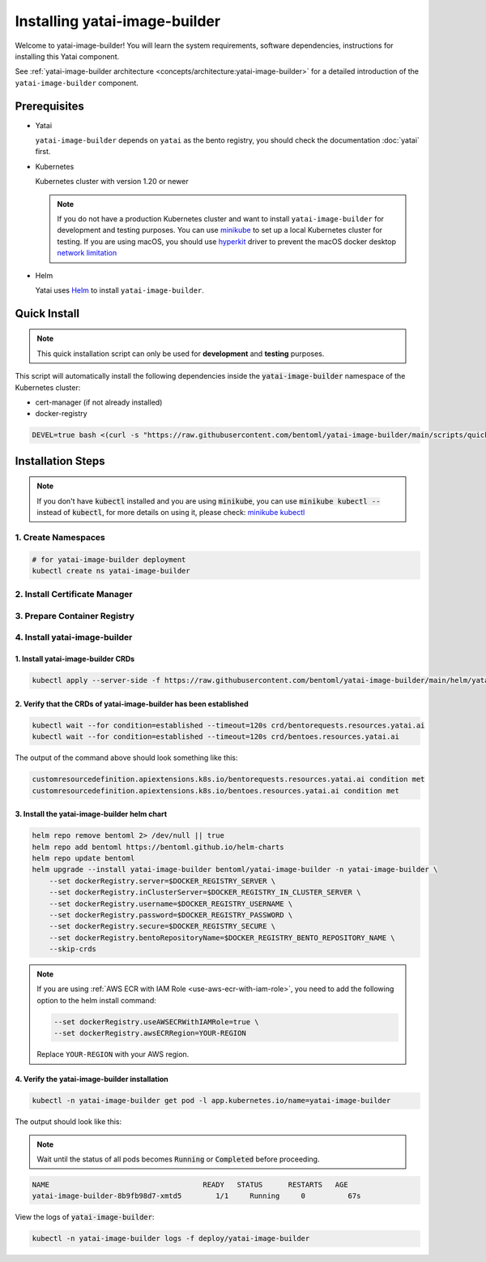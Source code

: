 ==============================
Installing yatai-image-builder
==============================

Welcome to yatai-image-builder! You will learn the system requirements, software dependencies, instructions for installing this Yatai component.

See :ref:`yatai-image-builder architecture <concepts/architecture:yatai-image-builder>` for a detailed introduction of the ``yatai-image-builder`` component.

Prerequisites
-------------

- Yatai

  ``yatai-image-builder`` depends on ``yatai`` as the bento registry, you should check the documentation :doc:`yatai` first.

- Kubernetes

  Kubernetes cluster with version 1.20 or newer

  .. note::

    If you do not have a production Kubernetes cluster and want to install ``yatai-image-builder`` for development and testing purposes. You can use `minikube <https://minikube.sigs.k8s.io/docs/start/>`_ to set up a local Kubernetes cluster for testing. If you are using macOS, you should use `hyperkit <https://minikube.sigs.k8s.io/docs/drivers/hyperkit/>`_ driver to prevent the macOS docker desktop `network limitation <https://docs.docker.com/desktop/networking/#i-cannot-ping-my-containers>`_

- Helm

  Yatai uses `Helm <https://helm.sh/docs/intro/using_helm/>`_ to install ``yatai-image-builder``.

Quick Install
-------------

.. note:: This quick installation script can only be used for **development** and **testing** purposes.

This script will automatically install the following dependencies inside the :code:`yatai-image-builder` namespace of the Kubernetes cluster:

* cert-manager (if not already installed)
* docker-registry

.. code:: bash

  DEVEL=true bash <(curl -s "https://raw.githubusercontent.com/bentoml/yatai-image-builder/main/scripts/quick-install-yatai-image-builder.sh")

.. _yatai-image-builder-installation-steps:

Installation Steps
------------------

.. note::

  If you don't have :code:`kubectl` installed and you are using :code:`minikube`, you can use :code:`minikube kubectl --` instead of :code:`kubectl`, for more details on using it, please check: `minikube kubectl <https://minikube.sigs.k8s.io/docs/commands/kubectl/>`_

1. Create Namespaces
^^^^^^^^^^^^^^^^^^^^

.. code:: bash

  # for yatai-image-builder deployment
  kubectl create ns yatai-image-builder

2. Install Certificate Manager
^^^^^^^^^^^^^^^^^^^^^^^^^^^^^^

.. tab-set::

    .. tab-item:: Already installed

      Read the official documentation to verify that it works: `manual-verification <https://cert-manager.io/docs/installation/verify/#manual-verification>`_.

    .. tab-item:: Install cert-manager

      1. Install cert-manager via kubectl

      .. code:: bash

        kubectl apply -f https://github.com/cert-manager/cert-manager/releases/download/v1.9.1/cert-manager.yaml

      2. Verify the cert-manager installation

      .. code:: bash

        kubectl -n cert-manager get pod

      The output should look like this:

      .. note:: Wait until the status of all pods becomes :code:`Running` before proceeding.

      .. code:: bash

        NAME                                       READY   STATUS    RESTARTS   AGE
        cert-manager-5dd59d9d9b-7js6w              1/1     Running   0          60s
        cert-manager-cainjector-8696fc9f89-6grf8   1/1     Running   0          60s
        cert-manager-webhook-7d4b5b8c56-7wrkf      1/1     Running   0          60s

      Create an Issuer to test the webhook works okay:

      .. code:: bash

        cat <<EOF > test-resources.yaml
        apiVersion: v1
        kind: Namespace
        metadata:
          name: cert-manager-test
        ---
        apiVersion: cert-manager.io/v1
        kind: Issuer
        metadata:
          name: test-selfsigned
          namespace: cert-manager-test
        spec:
          selfSigned: {}
        ---
        apiVersion: cert-manager.io/v1
        kind: Certificate
        metadata:
          name: selfsigned-cert
          namespace: cert-manager-test
        spec:
          dnsNames:
            - example.com
          secretName: selfsigned-cert-tls
          issuerRef:
            name: test-selfsigned
        EOF

      Create the test resources:

      .. code:: bash

        kubectl apply -f test-resources.yaml

      Check the status of the newly created certificate. You may need to wait a few seconds before the cert-manager processes the certificate request.

      .. code:: bash

        kubectl describe certificate -n cert-manager-test

      The output should look like this:

      .. code:: bash

        ...
        Status:
          Conditions:
            Last Transition Time:  2022-08-12T09:11:03Z
            Message:               Certificate is up to date and has not expired
            Observed Generation:   1
            Reason:                Ready
            Status:                True
            Type:                  Ready
          Not After:               2022-11-10T09:11:03Z
          Not Before:              2022-08-12T09:11:03Z
          Renewal Time:            2022-10-11T09:11:03Z
          Revision:                1
        Events:
          Type    Reason     Age   From                                       Message
          ----    ------     ----  ----                                       -------
          Normal  Issuing    7s    cert-manager-certificates-trigger          Issuing certificate as Secret does not exist
          Normal  Generated  6s    cert-manager-certificates-key-manager      Stored new private key in temporary Secret resource "selfsigned-cert-j4jwn"
          Normal  Requested  6s    cert-manager-certificates-request-manager  Created new CertificateRequest resource "selfsigned-cert-gw8b9"
          Normal  Issuing    6s    cert-manager-certificates-issuing          The certificate has been successfully issued

      Clean up the test resources:

      .. code:: bash

        kubectl delete -f test-resources.yaml

      If all the above steps have been completed without error, you're good to go!

.. _use-aws-ecr-with-iam-role:

3. Prepare Container Registry
^^^^^^^^^^^^^^^^^^^^^^^^^^^^^

.. tab-set::

    .. tab-item:: Use Existing Container Registry

        `docker.io <https://docs.docker.com/engine/reference/commandline/login/>`_, `GCR <https://cloud.google.com/container-registry/docs/advanced-authentication#json-key>`_, `ECR <https://docs.aws.amazon.com/AmazonECR/latest/userguide/registry_auth.html#registry-auth-token>`_, `GHCR <https://docs.github.com/en/packages/working-with-a-github-packages-registry/working-with-the-container-registry#authenticating-to-the-container-registry>`_, `quay.io <https://docs.quay.io/guides/login.html>`_ are all standard container registries, just get their connection parameters and set them to the following environment variables:

        .. note::

          Since the ECR password will expire regularly, you need to retrieve the ECR password regularly, see this article for details: `Kubernetes - pull an image from private ECR registry. Auto refresh ECR token. <https://skryvets.com/blog/2021/03/15/kubernetes-pull-image-from-private-ecr-registry/>`_

        .. code:: bash

          export DOCKER_REGISTRY_SERVER=xxx
          export DOCKER_REGISTRY_USERNAME=xxx
          export DOCKER_REGISTRY_PASSWORD=xxx
          export DOCKER_REGISTRY_SECURE=false
          export DOCKER_REGISTRY_BENTO_REPOSITORY_NAME=yatai-bentos

    .. tab-item:: Use AWS ECR with IAM Role

        1. Make sure you have an AWS account and have installed `aws-cli <https://docs.aws.amazon.com/cli/latest/userguide/install-cliv2.html>`_.

        2. Make sure you node has an IAM role with the following policies:

        .. code::

           - AmazonEC2ContainerRegistryReadOnly

        3. Create an ECR repository

        .. code:: bash

          aws ecr create-repository --repository-name yatai-bentos --region YOUR-REGION

        .. note::

          Replace :code:`YOUR-REGION` with your AWS region. For example, if you are in the US East (N. Virginia) region, use :code:`us-east-1`.

          Store the :code:`repositoryArn` returned by the command for later use.

        4. Create an IAM policy for ECR push access for the bento image builder pod of yatai-deployment

        Create a file named :code:`yatai-image-builder-pod-ecr-policy.json` with the following content:

        .. code:: json

          {
              "Version": "2012-10-17",
              "Statement": [
                  {
                      "Sid": "VisualEditor0",
                      "Effect": "Allow",
                      "Action": [
                          "ecr:PutImageTagMutability",
                          "ecr:StartImageScan",
                          "ecr:DescribeImageReplicationStatus",
                          "ecr:ListTagsForResource",
                          "ecr:UploadLayerPart",
                          "ecr:BatchDeleteImage",
                          "ecr:ListImages",
                          "ecr:BatchGetRepositoryScanningConfiguration",
                          "ecr:DeleteRepository",
                          "ecr:CompleteLayerUpload",
                          "ecr:TagResource",
                          "ecr:DescribeRepositories",
                          "ecr:BatchCheckLayerAvailability",
                          "ecr:ReplicateImage",
                          "ecr:GetLifecyclePolicy",
                          "ecr:PutLifecyclePolicy",
                          "ecr:DescribeImageScanFindings",
                          "ecr:GetLifecyclePolicyPreview",
                          "ecr:PutImageScanningConfiguration",
                          "ecr:GetDownloadUrlForLayer",
                          "ecr:DeleteLifecyclePolicy",
                          "ecr:PutImage",
                          "ecr:UntagResource",
                          "ecr:BatchGetImage",
                          "ecr:DescribeImages",
                          "ecr:StartLifecyclePolicyPreview",
                          "ecr:InitiateLayerUpload",
                          "ecr:GetRepositoryPolicy"
                      ],
                      "Resource": "YOUR-ECR-REPOSITORY-ARN"
                  },
                  {
                      "Sid": "VisualEditor1",
                      "Effect": "Allow",
                      "Action": [
                          "ecr:GetRegistryPolicy",
                          "ecr:BatchImportUpstreamImage",
                          "ecr:CreateRepository",
                          "ecr:DescribeRegistry",
                          "ecr:DescribePullThroughCacheRules",
                          "ecr:GetAuthorizationToken",
                          "ecr:PutRegistryScanningConfiguration",
                          "ecr:CreatePullThroughCacheRule",
                          "ecr:DeletePullThroughCacheRule",
                          "ecr:GetRegistryScanningConfiguration",
                          "ecr:PutReplicationConfiguration"
                      ],
                      "Resource": "*"
                  }
              ]
          }

        .. note::

          Replace :code:`YOUR-ECR-REPOSITORY-ARN` with the :code:`repositoryArn` you stored in the previous step.

        Create the IAM policy with the following command:

        .. code:: bash

          aws iam create-policy --policy-name yatai-image-builder-pod-ecr-policy --policy-document file://yatai-image-builder-pod-ecr-policy.json

        .. note::

          Store the :code:`Arn` returned by the command for later use. The ``Arn`` format is like this: :code:`arn:aws:iam::123456789012:policy/yatai-image-builder-pod-ecr-policy`

        5. Create an IAM role for the service account

        .. code:: bash

          eksctl create iamserviceaccount \
            --cluster=YOUR-CLUSTER \
            --region YOUR-REGION \
            --namespace=yatai \
            --name=yatai-image-builder-pod \
            --attach-policy-arn=YOUR-IAM-POLICY-ARN \
            --override-existing-serviceaccounts \
            --approve

        .. note::

          Replace ``YOUR-CLUSTER`` with your EKS cluster name, ``YOUR-REGION`` with your AWS region, and ``YOUR-IAM-POLICY-ARN`` with the :code:`Arn` you stored in the previous step.
          If the namespace `yatai` is not exists, create it first.

        6. Add kubernetes label to the service account

        .. code:: bash

          kubectl label serviceaccount -n yatai yatai-image-builder-pod yatai.ai/yatai-image-builder-pod=true

        .. note:: this label is used to identify the service account for the image builder pod creation.

        7. Set the environment variables

        .. code:: bash

          export DOCKER_REGISTRY_SERVER=YOUR-ECR-REGISTRY-URL
          export DOCKER_REGISTRY_USERNAME=""
          export DOCKER_REGISTRY_PASSWORD=""
          export DOCKER_REGISTRY_SECURE=true
          export DOCKER_REGISTRY_BENTO_REPOSITORY_NAME=yatai-bentos

        .. note::

          Replace ``YOUR-ECR-REGISTRY-URL`` with your ECR registry URL. The URL format is like this: :code:`123456789012.dkr.ecr.us-east-1.amazonaws.com`

    .. tab-item:: Install Private Container Registry

        .. note:: Do not recommend for production because this installation does not guarantee high availability.

        1. Install the docker-registry helm chart

        .. code:: bash

          helm repo add twuni https://helm.twun.io
          helm repo update twuni
          helm upgrade --install docker-registry twuni/docker-registry -n yatai-image-builder

        2. Verify the docker-registry installation

        .. code:: bash

          kubectl -n yatai-image-builder get pod -l app=docker-registry

        The output should look like this:

        .. note:: Wait until the status of all pods becomes :code:`Running` before proceeding.

        .. code:: bash

          NAME                               READY   STATUS    RESTARTS   AGE
          docker-registry-7dc8b575d4-d6stx   1/1     Running   0          10m

        3. Create a docker private registry proxy for development and testing purposes

        For **development** and **testing** purposes, sometimes it's useful to build images locally and push them directly to a Kubernetes cluster.

        This can be achieved by running a docker registry in the cluster and using a special repo prefix such as :code:`127.0.0.1:5000/` that will be seen as an insecure registry url.

        .. code:: bash

          cat <<EOF | kubectl apply -f -
          apiVersion: apps/v1
          kind: DaemonSet
          metadata:
            name: docker-private-registry-proxy
            namespace: yatai-image-builder
            labels:
              app: docker-private-registry-proxy
          spec:
            selector:
              matchLabels:
                app: docker-private-registry-proxy
            template:
              metadata:
                creationTimestamp: null
                labels:
                  app: docker-private-registry-proxy
              spec:
                containers:
                - args:
                  - tcp
                  - "5000"
                  - docker-registry.yatai-image-builder.svc.cluster.local
                  image: quay.io/bentoml/proxy-to-service:v2
                  name: tcp-proxy
                  ports:
                  - containerPort: 5000
                    hostPort: 5000
                    name: tcp
                    protocol: TCP
                  resources:
                    limits:
                      cpu: 100m
                      memory: 100Mi
          EOF

        4. Verify the docker-private-registry-proxy installation

        .. code:: bash

          kubectl -n yatai-image-builder get pod -l app=docker-private-registry-proxy

        The output should look like this:

        .. note:: Wait until the status of all pods becomes :code:`Running` before proceeding. The number of pods depends on how many nodes you have.

        .. code:: bash

          NAME                                  READY   STATUS    RESTARTS   AGE
          docker-private-registry-proxy-jzjxr   1/1     Running   0          74s

        5. Prepare the docker registry connection params

        .. code:: bash

          export DOCKER_REGISTRY_SERVER=127.0.0.1:5000
          export DOCKER_REGISTRY_IN_CLUSTER_SERVER=docker-registry.yatai-image-builder.svc.cluster.local:5000
          export DOCKER_REGISTRY_USERNAME=''
          export DOCKER_REGISTRY_PASSWORD=''
          export DOCKER_REGISTRY_SECURE=false
          export DOCKER_REGISTRY_BENTO_REPOSITORY_NAME=yatai-bentos

4. Install yatai-image-builder
^^^^^^^^^^^^^^^^^^^^^^^^^^^^^^

1. Install yatai-image-builder CRDs
"""""""""""""""""""""""""""""""""""

.. code:: bash

  kubectl apply --server-side -f https://raw.githubusercontent.com/bentoml/yatai-image-builder/main/helm/yatai-image-builder/crds/bentorequest.yaml

2. Verify that the CRDs of yatai-image-builder has been established
"""""""""""""""""""""""""""""""""""""""""""""""""""""""""""""""""""

.. code:: bash

  kubectl wait --for condition=established --timeout=120s crd/bentorequests.resources.yatai.ai
  kubectl wait --for condition=established --timeout=120s crd/bentoes.resources.yatai.ai

The output of the command above should look something like this:

.. code:: bash

  customresourcedefinition.apiextensions.k8s.io/bentorequests.resources.yatai.ai condition met
  customresourcedefinition.apiextensions.k8s.io/bentoes.resources.yatai.ai condition met

3. Install the yatai-image-builder helm chart
"""""""""""""""""""""""""""""""""""""""""""""

.. code:: bash

  helm repo remove bentoml 2> /dev/null || true
  helm repo add bentoml https://bentoml.github.io/helm-charts
  helm repo update bentoml
  helm upgrade --install yatai-image-builder bentoml/yatai-image-builder -n yatai-image-builder \
      --set dockerRegistry.server=$DOCKER_REGISTRY_SERVER \
      --set dockerRegistry.inClusterServer=$DOCKER_REGISTRY_IN_CLUSTER_SERVER \
      --set dockerRegistry.username=$DOCKER_REGISTRY_USERNAME \
      --set dockerRegistry.password=$DOCKER_REGISTRY_PASSWORD \
      --set dockerRegistry.secure=$DOCKER_REGISTRY_SECURE \
      --set dockerRegistry.bentoRepositoryName=$DOCKER_REGISTRY_BENTO_REPOSITORY_NAME \
      --skip-crds

.. note::

   If you are using :ref:`AWS ECR with IAM Role <use-aws-ecr-with-iam-role>`, you need to add the following option to the helm install command:

   .. code:: bash

      --set dockerRegistry.useAWSECRWithIAMRole=true \
      --set dockerRegistry.awsECRRegion=YOUR-REGION

   Replace ``YOUR-REGION`` with your AWS region.

4. Verify the yatai-image-builder installation
""""""""""""""""""""""""""""""""""""""""""""""

.. code:: bash

  kubectl -n yatai-image-builder get pod -l app.kubernetes.io/name=yatai-image-builder

The output should look like this:

.. note:: Wait until the status of all pods becomes :code:`Running` or :code:`Completed` before proceeding.

.. code:: bash

  NAME                                    READY   STATUS      RESTARTS   AGE
  yatai-image-builder-8b9fb98d7-xmtd5        1/1     Running     0          67s

View the logs of :code:`yatai-image-builder`:

.. code:: bash

  kubectl -n yatai-image-builder logs -f deploy/yatai-image-builder
